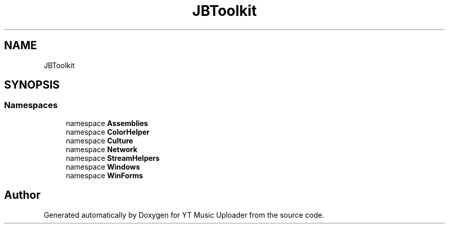 .TH "JBToolkit" 3 "Sun Aug 23 2020" "YT Music Uploader" \" -*- nroff -*-
.ad l
.nh
.SH NAME
JBToolkit
.SH SYNOPSIS
.br
.PP
.SS "Namespaces"

.in +1c
.ti -1c
.RI "namespace \fBAssemblies\fP"
.br
.ti -1c
.RI "namespace \fBColorHelper\fP"
.br
.ti -1c
.RI "namespace \fBCulture\fP"
.br
.ti -1c
.RI "namespace \fBNetwork\fP"
.br
.ti -1c
.RI "namespace \fBStreamHelpers\fP"
.br
.ti -1c
.RI "namespace \fBWindows\fP"
.br
.ti -1c
.RI "namespace \fBWinForms\fP"
.br
.in -1c
.SH "Author"
.PP 
Generated automatically by Doxygen for YT Music Uploader from the source code\&.
